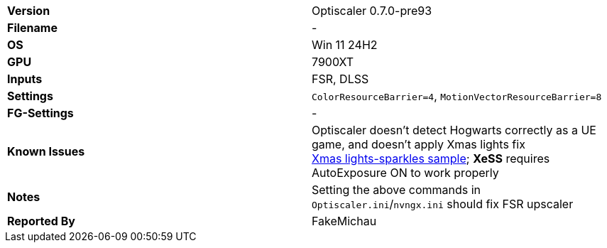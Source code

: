 [cols="1,1"]
|===
|**Version**
|Optiscaler 0.7.0-pre93

|**Filename**
|-

|**OS**
|Win 11 24H2

|**GPU**
|7900XT

|**Inputs**
|FSR, DLSS

|**Settings**
|`ColorResourceBarrier=4`, `MotionVectorResourceBarrier=8`

|**FG-Settings**
|-

|**Known Issues**
a|
Optiscaler doesn't detect Hogwarts correctly as a UE game, and doesn't apply Xmas lights fix +
https://github.com/user-attachments/assets/80d6a112-9704-4335-8da3-9f9859ba0eda[Xmas lights-sparkles sample]; **XeSS** requires AutoExposure ON to work properly

|**Notes**
|Setting the above commands in `Optiscaler.ini`/`nvngx.ini` should fix FSR upscaler

|**Reported By**
|FakeMichau
|=== 



